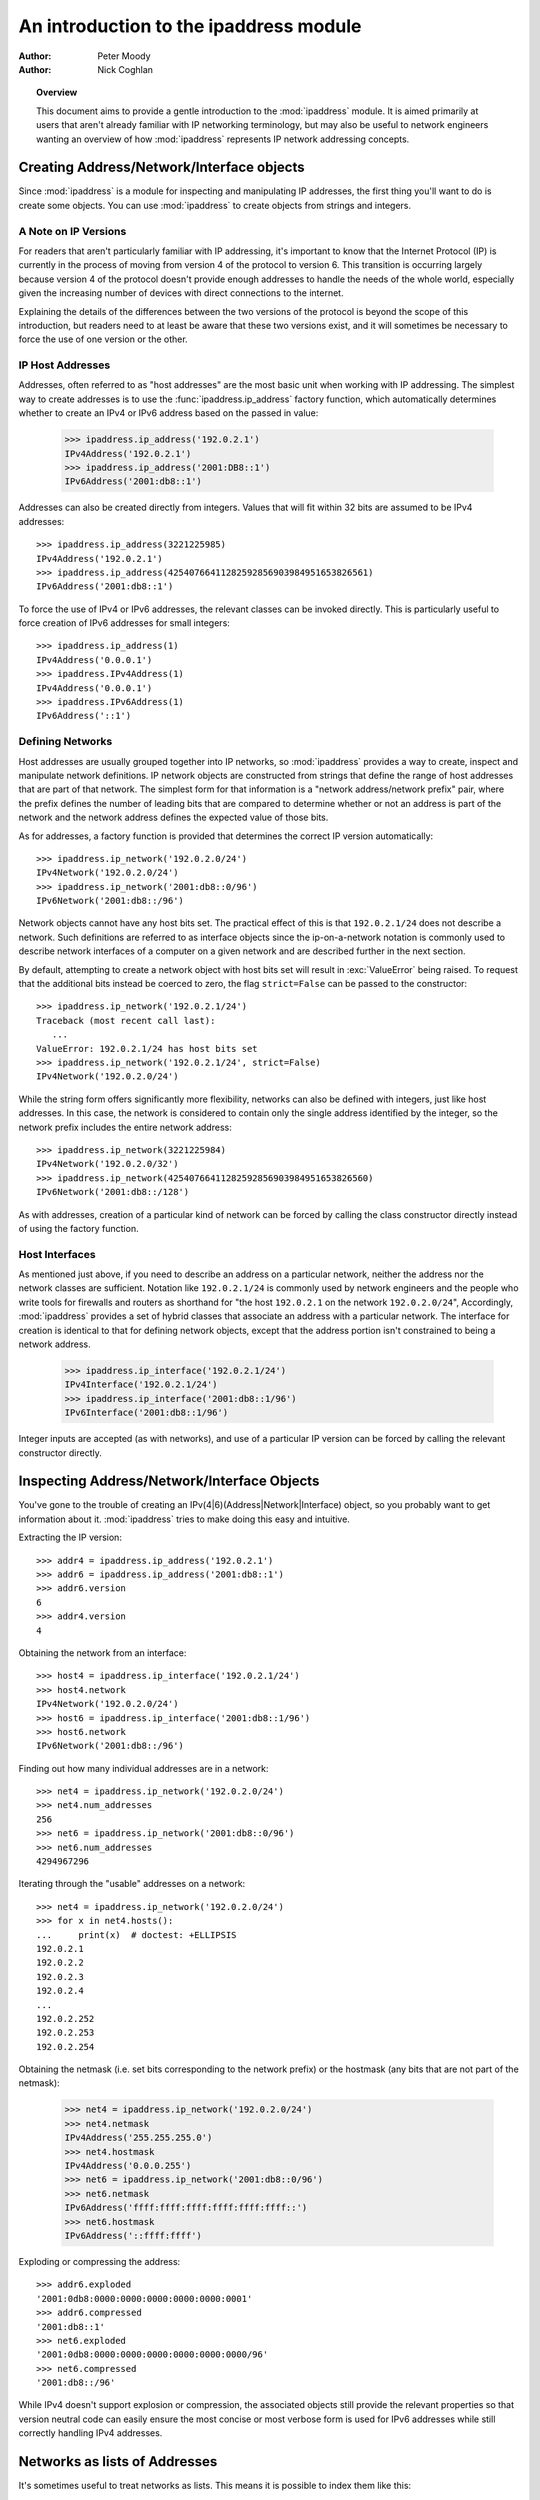 .. testsetup::

   import ipaddress

.. _ipaddress-howto:

***************************************
An introduction to the ipaddress module
***************************************

:author: Peter Moody
:author: Nick Coghlan

.. topic:: Overview

   This document aims to provide a gentle introduction to the
   :mod:`ipaddress` module. It is aimed primarily at users that aren't
   already familiar with IP networking terminology, but may also be useful
   to network engineers wanting an overview of how :mod:`ipaddress`
   represents IP network addressing concepts.


Creating Address/Network/Interface objects
==========================================

Since :mod:`ipaddress` is a module for inspecting and manipulating IP addresses,
the first thing you'll want to do is create some objects.  You can use
:mod:`ipaddress` to create objects from strings and integers.


A Note on IP Versions
---------------------

For readers that aren't particularly familiar with IP addressing, it's
important to know that the Internet Protocol (IP) is currently in the process
of moving from version 4 of the protocol to version 6. This transition is
occurring largely because version 4 of the protocol doesn't provide enough
addresses to handle the needs of the whole world, especially given the
increasing number of devices with direct connections to the internet.

Explaining the details of the differences between the two versions of the
protocol is beyond the scope of this introduction, but readers need to at
least be aware that these two versions exist, and it will sometimes be
necessary to force the use of one version or the other.


IP Host Addresses
-----------------

Addresses, often referred to as "host addresses" are the most basic unit
when working with IP addressing. The simplest way to create addresses is
to use the :func:`ipaddress.ip_address` factory function, which automatically
determines whether to create an IPv4 or IPv6 address based on the passed in
value:

   >>> ipaddress.ip_address('192.0.2.1')
   IPv4Address('192.0.2.1')
   >>> ipaddress.ip_address('2001:DB8::1')
   IPv6Address('2001:db8::1')

Addresses can also be created directly from integers. Values that will
fit within 32 bits are assumed to be IPv4 addresses::

   >>> ipaddress.ip_address(3221225985)
   IPv4Address('192.0.2.1')
   >>> ipaddress.ip_address(42540766411282592856903984951653826561)
   IPv6Address('2001:db8::1')

To force the use of IPv4 or IPv6 addresses, the relevant classes can be
invoked directly. This is particularly useful to force creation of IPv6
addresses for small integers::

   >>> ipaddress.ip_address(1)
   IPv4Address('0.0.0.1')
   >>> ipaddress.IPv4Address(1)
   IPv4Address('0.0.0.1')
   >>> ipaddress.IPv6Address(1)
   IPv6Address('::1')


Defining Networks
-----------------

Host addresses are usually grouped together into IP networks, so
:mod:`ipaddress` provides a way to create, inspect and manipulate network
definitions. IP network objects are constructed from strings that define the
range of host addresses that are part of that network. The simplest form
for that information is a "network address/network prefix" pair, where the
prefix defines the number of leading bits that are compared to determine
whether or not an address is part of the network and the network address
defines the expected value of those bits.

As for addresses, a factory function is provided that determines the correct
IP version automatically::

   >>> ipaddress.ip_network('192.0.2.0/24')
   IPv4Network('192.0.2.0/24')
   >>> ipaddress.ip_network('2001:db8::0/96')
   IPv6Network('2001:db8::/96')

Network objects cannot have any host bits set.  The practical effect of this
is that ``192.0.2.1/24`` does not describe a network.  Such definitions are
referred to as interface objects since the ip-on-a-network notation is
commonly used to describe network interfaces of a computer on a given network
and are described further in the next section.

By default, attempting to create a network object with host bits set will
result in :exc:`ValueError` being raised. To request that the
additional bits instead be coerced to zero, the flag ``strict=False`` can
be passed to the constructor::

   >>> ipaddress.ip_network('192.0.2.1/24')
   Traceback (most recent call last):
      ...
   ValueError: 192.0.2.1/24 has host bits set
   >>> ipaddress.ip_network('192.0.2.1/24', strict=False)
   IPv4Network('192.0.2.0/24')

While the string form offers significantly more flexibility, networks can
also be defined with integers, just like host addresses. In this case, the
network is considered to contain only the single address identified by the
integer, so the network prefix includes the entire network address::

   >>> ipaddress.ip_network(3221225984)
   IPv4Network('192.0.2.0/32')
   >>> ipaddress.ip_network(42540766411282592856903984951653826560)
   IPv6Network('2001:db8::/128')

As with addresses, creation of a particular kind of network can be forced
by calling the class constructor directly instead of using the factory
function.


Host Interfaces
---------------

As mentioned just above, if you need to describe an address on a particular
network, neither the address nor the network classes are sufficient.
Notation like ``192.0.2.1/24`` is commonly used by network engineers and the
people who write tools for firewalls and routers as shorthand for "the host
``192.0.2.1`` on the network ``192.0.2.0/24``", Accordingly, :mod:`ipaddress`
provides a set of hybrid classes that associate an address with a particular
network. The interface for creation is identical to that for defining network
objects, except that the address portion isn't constrained to being a network
address.

   >>> ipaddress.ip_interface('192.0.2.1/24')
   IPv4Interface('192.0.2.1/24')
   >>> ipaddress.ip_interface('2001:db8::1/96')
   IPv6Interface('2001:db8::1/96')

Integer inputs are accepted (as with networks), and use of a particular IP
version can be forced by calling the relevant constructor directly.


Inspecting Address/Network/Interface Objects
============================================

You've gone to the trouble of creating an IPv(4|6)(Address|Network|Interface)
object, so you probably want to get information about it.  :mod:`ipaddress`
tries to make doing this easy and intuitive.

Extracting the IP version::

   >>> addr4 = ipaddress.ip_address('192.0.2.1')
   >>> addr6 = ipaddress.ip_address('2001:db8::1')
   >>> addr6.version
   6
   >>> addr4.version
   4

Obtaining the network from an interface::

   >>> host4 = ipaddress.ip_interface('192.0.2.1/24')
   >>> host4.network
   IPv4Network('192.0.2.0/24')
   >>> host6 = ipaddress.ip_interface('2001:db8::1/96')
   >>> host6.network
   IPv6Network('2001:db8::/96')

Finding out how many individual addresses are in a network::

   >>> net4 = ipaddress.ip_network('192.0.2.0/24')
   >>> net4.num_addresses
   256
   >>> net6 = ipaddress.ip_network('2001:db8::0/96')
   >>> net6.num_addresses
   4294967296

Iterating through the "usable" addresses on a network::

   >>> net4 = ipaddress.ip_network('192.0.2.0/24')
   >>> for x in net4.hosts():
   ...     print(x)  # doctest: +ELLIPSIS
   192.0.2.1
   192.0.2.2
   192.0.2.3
   192.0.2.4
   ...
   192.0.2.252
   192.0.2.253
   192.0.2.254


Obtaining the netmask (i.e. set bits corresponding to the network prefix) or
the hostmask (any bits that are not part of the netmask):

   >>> net4 = ipaddress.ip_network('192.0.2.0/24')
   >>> net4.netmask
   IPv4Address('255.255.255.0')
   >>> net4.hostmask
   IPv4Address('0.0.0.255')
   >>> net6 = ipaddress.ip_network('2001:db8::0/96')
   >>> net6.netmask
   IPv6Address('ffff:ffff:ffff:ffff:ffff:ffff::')
   >>> net6.hostmask
   IPv6Address('::ffff:ffff')


Exploding or compressing the address::

   >>> addr6.exploded
   '2001:0db8:0000:0000:0000:0000:0000:0001'
   >>> addr6.compressed
   '2001:db8::1'
   >>> net6.exploded
   '2001:0db8:0000:0000:0000:0000:0000:0000/96'
   >>> net6.compressed
   '2001:db8::/96'

While IPv4 doesn't support explosion or compression, the associated objects
still provide the relevant properties so that version neutral code can
easily ensure the most concise or most verbose form is used for IPv6
addresses while still correctly handling IPv4 addresses.


Networks as lists of Addresses
==============================

It's sometimes useful to treat networks as lists.  This means it is possible
to index them like this::

   >>> net4[1]
   IPv4Address('192.0.2.1')
   >>> net4[-1]
   IPv4Address('192.0.2.255')
   >>> net6[1]
   IPv6Address('2001:db8::1')
   >>> net6[-1]
   IPv6Address('2001:db8::ffff:ffff')


It also means that network objects lend themselves to using the list
membership test syntax like this::

   if address in network:
       # do something
       ...

Containment testing is done efficiently based on the network prefix::

   >>> addr4 = ipaddress.ip_address('192.0.2.1')
   >>> addr4 in ipaddress.ip_network('192.0.2.0/24')
   True
   >>> addr4 in ipaddress.ip_network('192.0.3.0/24')
   False


Comparisons
===========

:mod:`ipaddress` provides some simple, hopefully intuitive ways to compare
objects, where it makes sense::

   >>> ipaddress.ip_address('192.0.2.1') < ipaddress.ip_address('192.0.2.2')
   True

A :exc:`TypeError` exception is raised if you try to compare objects of
different versions or different types.


Using IP Addresses with other modules
=====================================

Other modules that use IP addresses (such as :mod:`socket`) usually won't
accept objects from this module directly. Instead, they must be coerced to
an integer or string that the other module will accept::

   >>> addr4 = ipaddress.ip_address('192.0.2.1')
   >>> str(addr4)
   '192.0.2.1'
   >>> int(addr4)
   3221225985


Getting more detail when instance creation fails
================================================

When creating address/network/interface objects using the version-agnostic
factory functions, any errors will be reported as :exc:`ValueError` with
a generic error message that simply says the passed in value was not
recognized as an object of that type. The lack of a specific error is
because it's necessary to know whether the value is *supposed* to be IPv4
or IPv6 in order to provide more detail on why it has been rejected.

To support use cases where it is useful to have access to this additional
detail, the individual class constructors actually raise the
:exc:`ValueError` subclasses :exc:`ipaddress.AddressValueError` and
:exc:`ipaddress.NetmaskValueError` to indicate exactly which part of
the definition failed to parse correctly.

The error messages are significantly more detailed when using the
class constructors directly. For example::

   >>> ipaddress.ip_address("192.168.0.256")
   Traceback (most recent call last):
     ...
   ValueError: '192.168.0.256' does not appear to be an IPv4 or IPv6 address
   >>> ipaddress.IPv4Address("192.168.0.256")
   Traceback (most recent call last):
     ...
   ipaddress.AddressValueError: Octet 256 (> 255) not permitted in '192.168.0.256'

   >>> ipaddress.ip_network("192.168.0.1/64")
   Traceback (most recent call last):
     ...
   ValueError: '192.168.0.1/64' does not appear to be an IPv4 or IPv6 network
   >>> ipaddress.IPv4Network("192.168.0.1/64")
   Traceback (most recent call last):
     ...
   ipaddress.NetmaskValueError: '64' is not a valid netmask

However, both of the module specific exceptions have :exc:`ValueError` as their
parent class, so if you're not concerned with the particular type of error,
you can still write code like the following::

   try:
       network = ipaddress.IPv4Network(address)
   except ValueError:
       print('address/netmask is invalid for IPv4:', address)
